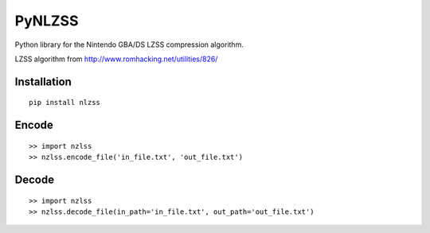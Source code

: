 PyNLZSS
======
Python library for the Nintendo GBA/DS LZSS compression algorithm.

LZSS algorithm from http://www.romhacking.net/utilities/826/

Installation
------------

::

    pip install nlzss

Encode
------

::

    >> import nzlss
    >> nzlss.encode_file('in_file.txt', 'out_file.txt')

Decode
------

::

    >> import nzlss
    >> nzlss.decode_file(in_path='in_file.txt', out_path='out_file.txt')
